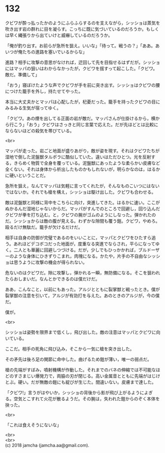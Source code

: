 #+OPTIONS: toc:nil
#+OPTIONS: \n:t

* 132

  クビワが酔っ払ったかのようにふらふらするのを支えながら，シッショは蒸気を吹き出す岩の群れに目を凝らす。こっちに既に気づいているのだろうか。もしくは早く縄張りから出ていけと威嚇しているのだろうか。

  「俺が釣り出す。お前らが急所を狙え。いいな」「待って。戦うの？」「ああ。あいつが俺たちの進路を塞いでいるからな」

  進路？相手に攻撃の意思がなければ，迂回して先を目指せるはずだが。シッショにはマッパの狙いはわからなかったが，クビワを揺すって起こした。「クビワ。敵だ。準備して」

  「おう」寝ぼけたような声でクビワが手を前に突き出す。シッショはクビワの腰につけた籠手を外し，持たせてやった。

  本当に大丈夫かとマッパは心配したが，杞憂だった。籠手を持ったクビワの目にみるみる生気が宿ってゆく。

  「クビワ。あの煙を出してる正面の岩が敵だ。マッパさんが仕掛けるから，横から行こう」「おう」クビワはさっきと同じ言葉で応えた。だが先ほどとは比較にならないほどの殺気を帯びている。

  <br>

  マッパが走った。岩ごと地面が盛りあがり，敵が姿を現す。それはクビワたちが湿地で倒した泥盤獣タルポラに酷似していた。違いはただひとつ。光を反射する，きらめく物質で全身を覆っている。泥盤獣にあったような柔らかい皮膚など全くない。それは身体から析出したものかもしれないが，明らかなのは，はるかに硬いということだ。

  急所を狙え，なんてマッパは気軽に言ってくれたが，そんなものこいつにはないではないか。それでも槍を構え，シッショは駆け出した。クビワも合わせる。

  敵は泥盤獣と同様に背中をこちらに向け，突進してきた。はるかに速い。ここがぬかるんだ湿地じゃないからだ。マッパがすんでのところで回避し，回り込んだクビワが拳を打ち込む。と，クビワの腕がゴムのようにしなった。弾かれたのだ。シッショからは敵の腹が見える。わずかな隙間も覆う鎧。クビワ，やめろ。殴るだけ無駄だ。籠手が欠けるだけだ。

  相手は自身の防御が完璧であるのをいいことに，マッパとクビワをひたすら追う。あれほどデコボコだった地面が，度重なる突進でならされ，平らになってゆく。二人とも華麗に回避しつづける。だが，少しでもひっかかれば，ブルドーザーのような身体にひきずりこまれ，肉塊になる。かたや，片手の不自由なシッショは思うように攻撃の機会が得られない。

  危ないのはクビワだ。隙に攻撃し，弾かれる一瞬，無防備になる。そこを狙われたらおしまいだ。なんとかできるのは僕だけだ。

  ああ，こんなこと，以前にもあった。アルジとともに裂掌獣と戦ったとき。僕が裂掌獣の注意を引いて，アルジが有効打を与えた。あのときのアルジが，今の僕だ。

  僕が。

  <br>

  シッショは姿勢を限界まで低くし，飛び出した。敵の注意はマッパとクビワに向いている。

  ここだ。相手の死角に飛び込み，そこから一気に槍を突き出した。

  その矛先は後ろ足の関節に命中した。曲げるため鎧が薄い，唯一の弱点だ。

  槍の先端がすぼみ，噴射機構が作動した。それまでのバネの伸縮では不可能なほどのすさまじい爆発力で，両脇の刃が閉じる。高い金属音とともに先端がはじけとぶ。硬い。だが無敵の鎧にも綻びが生じた。間違いない。皮膚まで達した。

  「クビワ!」言うがはやいか，シッショの背後から影が飛び上がるようによぎる。空気とこすれて火花が散るようだ。その腕は，失われた鎧からのぞく本体を抉った。

  <br>

  「これは食えそうにないな」

  <br>
  <br>
  (c) 2018 jamcha (jamcha.aa@gmail.com).

  [[http://creativecommons.org/licenses/by-nc-sa/4.0/deed][file:http://i.creativecommons.org/l/by-nc-sa/4.0/88x31.png]]
